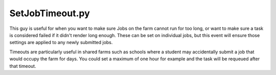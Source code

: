 SetJobTimeout.py
==================================

This guy is useful for when you want to make sure Jobs on the farm cannot run for too long, or want to make sure a task is considered failed if it didn't render long enough. These can be set on individual jobs, but this event will ensure those settings are applied to any newly submitted jobs.

Timeouts are particularly useful in shared farms such as schools where a student may accidentally submit a job that would occupy the farm for days. You could set a maximum of one hour for example and the task will be requeued after that timeout.